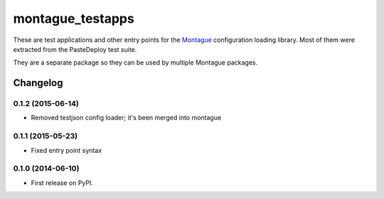===============================
montague_testapps
===============================

These are test applications and other entry points for the
`Montague <https://pypi.python.org/pypi/montague>`__ configuration
loading library. Most of them were extracted from the PasteDeploy test
suite.

They are a separate package so they can be used by multiple Montague
packages.


Changelog
=========

0.1.2 (2015-06-14)
-----------------------------------------

* Removed testjson config loader; it's been merged into montague

0.1.1 (2015-05-23)
-----------------------------------------

* Fixed entry point syntax

0.1.0 (2014-06-10)
-----------------------------------------

* First release on PyPI.


